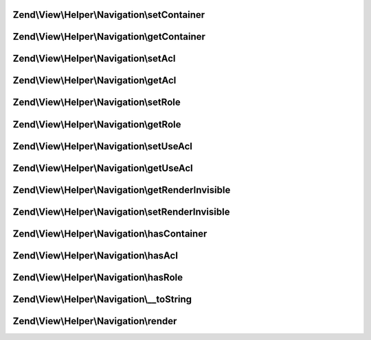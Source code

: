 .. View/Helper/Navigation/HelperInterface.php generated using docpx on 01/30/13 03:32am


Zend\\View\\Helper\\Navigation\\setContainer
============================================

.. function:: Zend\View\Helper\Navigation\setContainer()


    Sets navigation container the helper should operate on by default

    :param string|Navigation\AbstractContainer: [optional] container to operate
                                        on. Default is null, which
                                        indicates that the container
                                        should be reset.

    :rtype: HelperInterface fluent interface, returns self



Zend\\View\\Helper\\Navigation\\getContainer
============================================

.. function:: Zend\View\Helper\Navigation\getContainer()


    Returns the navigation container the helper operates on by default

    :rtype: Navigation\AbstractContainer navigation container



Zend\\View\\Helper\\Navigation\\setAcl
======================================

.. function:: Zend\View\Helper\Navigation\setAcl()


    Sets ACL to use when iterating pages

    :param Acl\AclInterface: [optional] ACL instance

    :rtype: HelperInterface fluent interface, returns self



Zend\\View\\Helper\\Navigation\\getAcl
======================================

.. function:: Zend\View\Helper\Navigation\getAcl()


    Returns ACL or null if it isn't set using {@link setAcl()} or
    {@link setDefaultAcl()}

    :rtype: Acl\AclInterface|null ACL object or null



Zend\\View\\Helper\\Navigation\\setRole
=======================================

.. function:: Zend\View\Helper\Navigation\setRole()


    Sets ACL role to use when iterating pages

    :param mixed: [optional] role to set.  Expects a string, an
                    instance of type {@link Acl\Role}, or null. Default
                    is null.

    :throws \Zend\View\Exception\ExceptionInterface: if $role is invalid

    :rtype: HelperInterface fluent interface, returns
                                            self



Zend\\View\\Helper\\Navigation\\getRole
=======================================

.. function:: Zend\View\Helper\Navigation\getRole()


    Returns ACL role to use when iterating pages, or null if it isn't set

    :rtype: string|Acl\Role\RoleInterface|null role or null



Zend\\View\\Helper\\Navigation\\setUseAcl
=========================================

.. function:: Zend\View\Helper\Navigation\setUseAcl()


    Sets whether ACL should be used

    :param bool: [optional] whether ACL should be used. Default is true.

    :rtype: HelperInterface fluent interface, returns self



Zend\\View\\Helper\\Navigation\\getUseAcl
=========================================

.. function:: Zend\View\Helper\Navigation\getUseAcl()


    Returns whether ACL should be used

    :rtype: bool whether ACL should be used



Zend\\View\\Helper\\Navigation\\getRenderInvisible
==================================================

.. function:: Zend\View\Helper\Navigation\getRenderInvisible()


    Return renderInvisible flag

    :rtype: bool 



Zend\\View\\Helper\\Navigation\\setRenderInvisible
==================================================

.. function:: Zend\View\Helper\Navigation\setRenderInvisible()


    Render invisible items?

    :param bool: [optional] boolean flag

    :rtype: HelperInterface fluent interface returns self



Zend\\View\\Helper\\Navigation\\hasContainer
============================================

.. function:: Zend\View\Helper\Navigation\hasContainer()


    Checks if the helper has a container

    :rtype: bool whether the helper has a container or not



Zend\\View\\Helper\\Navigation\\hasAcl
======================================

.. function:: Zend\View\Helper\Navigation\hasAcl()


    Checks if the helper has an ACL instance

    :rtype: bool whether the helper has a an ACL instance or not



Zend\\View\\Helper\\Navigation\\hasRole
=======================================

.. function:: Zend\View\Helper\Navigation\hasRole()


    Checks if the helper has an ACL role

    :rtype: bool whether the helper has a an ACL role or not



Zend\\View\\Helper\\Navigation\\__toString
==========================================

.. function:: Zend\View\Helper\Navigation\__toString()


    Magic overload: Should proxy to {@link render()}.

    :rtype: string 



Zend\\View\\Helper\\Navigation\\render
======================================

.. function:: Zend\View\Helper\Navigation\render()


    Renders helper

    :param string|Navigation\AbstractContainer: [optional] container to render.
                                        Default is null, which indicates
                                        that the helper should render
                                        the container returned by {@link
                                        getContainer()}.

    :rtype: string helper output

    :throws: \Zend\View\Exception\ExceptionInterface if unable to render



